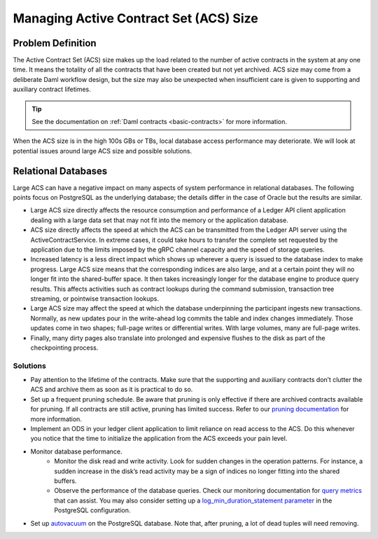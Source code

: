 .. Copyright (c) 2023 Digital Asset (Switzerland) GmbH and/or its affiliates. All rights reserved.
.. SPDX-License-Identifier: Apache-2.0

.. _active-contract-set:

Managing Active Contract Set (ACS) Size
#######################################

Problem Definition
******************

The Active Contract Set (ACS) size makes up the load related to the number of active contracts in the system at any one time. It means the totality of all the contracts that have been created but not yet archived. ACS size may come from a deliberate Daml workflow design, but the size may also be unexpected when insufficient care is given to supporting and auxiliary contract lifetimes.

.. tip::

    See the documentation on :ref:`Daml contracts <basic-contracts>` for more information.

When the ACS size is in the high 100s GBs or TBs, local database access performance may deteriorate. We will look at potential issues around large ACS size and possible solutions.


Relational Databases
********************

Large ACS can have a negative impact on many aspects of system performance in relational databases. The following points focus on PostgreSQL as the underlying database; the details differ in the case of Oracle but the results are similar.

* Large ACS size directly affects the resource consumption and performance of a Ledger API client application dealing with a large data set that may not fit into the memory or the application database.
* ACS size directly affects the speed at which the ACS can be transmitted from the Ledger API server using the ActiveContractService. In extreme cases, it could take hours to transfer the complete set requested by the application due to the limits imposed by the gRPC channel capacity and the speed of storage queries.
* Increased latency is a less direct impact which shows up wherever a query is issued to the database index to make progress. Large ACS size means that the corresponding indices are also large, and at a certain point they will no longer fit into the shared-buffer space. It then takes increasingly longer for the database engine to produce query results. This affects activities such as contract lookups during the command submission, transaction tree streaming, or pointwise transaction lookups.
* Large ACS size may affect the speed at which the database underpinning the participant ingests new transactions. Normally, as new updates pour in the write-ahead log commits the table and index changes immediately. Those updates come in two shapes; full-page writes or differential writes. With large volumes, many are full-page writes.
* Finally, many dirty pages also translate into prolonged and expensive flushes to the disk as part of the checkpointing process.


Solutions
---------

* Pay attention to the lifetime of the contracts. Make sure that the supporting and auxiliary contracts don’t clutter the ACS and archive them as soon as it is practical to do so.
* Set up a frequent pruning schedule. Be aware that pruning is only effective if there are archived contracts available for pruning. If all contracts are still active, pruning has limited success. Refer to our `pruning documentation <../../canton/usermanual/pruning.html>`__ for more information.
* Implement an ODS in your ledger client application to limit reliance on read access to the ACS. Do this whenever you notice that the time to initialize the application from the ACS exceeds your pain level.
* Monitor database performance.
    * Monitor the disk read and write activity. Look for sudden changes in the operation patterns. For instance, a sudden increase in the disk’s read activity may be a sign of indices no longer fitting into the shared buffers.
    * Observe the performance of the database queries. Check our monitoring documentation for `query metrics <../../canton/usermanual/monitoring.html#daml-index-db-operation-query>`__ that can assist. You may also consider setting up a `log_min_duration_statement parameter <https://www.postgresql.org/docs/current/runtime-config-logging.html>`__ in the PostgreSQL configuration.
* Set up `autovacuum <https://www.postgresql.org/docs/13/routine-vacuuming.html>`__ on the PostgreSQL database. Note that, after pruning, a lot of dead tuples will need removing.
